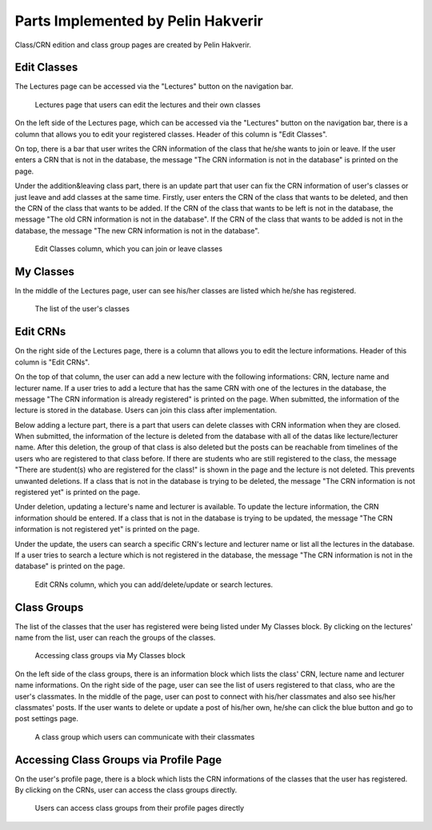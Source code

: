 Parts Implemented by Pelin Hakverir
===================================
Class/CRN edition and class group pages are created by Pelin Hakverir.

Edit Classes
------------
The Lectures page can be accessed via the "Lectures" button on the navigation bar.

.. figure:: images/pelin/lecturesPage.png
     :scale: 100 %
     :alt: signin page

     Lectures page that users can edit the lectures and their own classes

On the left side of the Lectures page, which can be accessed via the "Lectures" button on the navigation bar, there is a column that allows you to edit your registered classes. Header of this column is "Edit Classes".

On top, there is a bar that user writes the CRN information of the class that he/she wants to join or leave. If the user enters a CRN that is not in the database, the message "The CRN information is not in the database" is printed on the page.

Under the addition&leaving class part, there is an update part that user can fix the CRN information of user's classes or just leave and add classes at the same time. Firstly, user enters the CRN of the class that wants to be deleted, and then the CRN of the class that wants to be added. If the CRN of the class that wants to be left is not in the database, the message "The old CRN information is not in the database". If the CRN of the class that wants to be added is not in the database, the message "The new CRN information is not in the database".

.. figure:: images/pelin/editClasses.png
     :scale: 100 %
     :alt: signin page

     Edit Classes column, which you can join or leave classes

My Classes
----------
In the middle of the Lectures page, user can see his/her classes are listed which he/she has registered.

.. figure:: images/pelin/myClasses.png
     :scale: 100 %
     :alt: settings page

     The list of the user's classes

Edit CRNs
---------
On the right side of the Lectures page, there is a column that allows you to edit the lecture informations. Header of this column is "Edit CRNs".

On the top of that column, the user can add a new lecture with the following informations: CRN, lecture name and lecturer name. If a user tries to add a lecture that has the same CRN with one of the lectures in the database, the message "The CRN information is already registered" is printed on the page.
When submitted, the information of the lecture is stored in the database. Users can join this class after implementation.

Below adding a lecture part, there is a part that users can delete classes with CRN information when they are closed.
When submitted, the information of the lecture is deleted from the database with all of the datas like lecture/lecturer name. After this deletion, the group of that class is also deleted but the posts can be reachable from timelines of the users who are registered to that class before. If there are students who are still registered to the class, the message "There are student(s) who are registered for the class!" is shown in the page and the lecture is not deleted. This prevents unwanted deletions.
If a class that is not in the database is trying to be deleted, the message "The CRN information is not registered yet" is printed on the page.

Under deletion, updating a lecture's name and lecturer is available. To update the lecture information, the CRN information should be entered.
If a class that is not in the database is trying to be updated, the message "The CRN information is not registered yet" is printed on the page.

Under the update, the users can search a specific CRN's lecture and lecturer name or list all the lectures in the database. If a user tries to search a lecture which is not registered in the database, the message "The CRN information is not in the database" is printed on the page.

.. figure:: images/pelin/editCRNs.png
     :scale: 100 %
     :alt: signup page

     Edit CRNs column, which you can add/delete/update or search lectures.

Class Groups
------------
The list of the classes that the user has registered were being listed under My Classes block. By clicking on the lectures' name from the list, user can reach the groups of the classes.

.. figure:: images/pelin/acccessingClassGroups.png
     :scale: 100 %
     :alt: settings page

     Accessing class groups via My Classes block

On the left side of the class groups, there is an information block which lists the class' CRN, lecture name and lecturer name informations.
On the right side of the page, user can see the list of users registered to that class, who are the user's classmates.
In the middle of the page, user can post to connect with his/her classmates and also see his/her classmates' posts.
If the user wants to delete or update a post of his/her own, he/she can click the blue button and go to post settings page.

.. figure:: images/pelin/classGroups.png
     :scale: 100 %
     :alt: settings page

     A class group which users can communicate with their classmates

Accessing Class Groups via Profile Page
---------------------------------------
On the user's profile page, there is a block which lists the CRN informations of the classes that the user has registered. By clicking on the CRNs, user can access the class groups directly.

.. figure:: images/pelin/cgInProfilePage.png
     :scale: 100 %
     :alt: settings page

     Users can access class groups from their profile pages directly